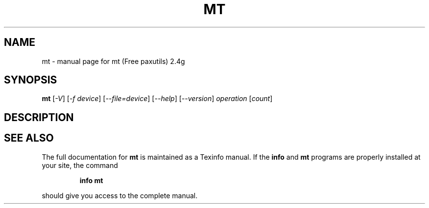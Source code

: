 ." DO NOT MODIFY THIS FILE!  It was generated by help2man 1.5.1.3.
.TH MT 1 "November 1998" "mt (Free paxutils) 2.4g" "FSF"
.SH NAME
mt \- manual page for mt (Free paxutils) 2.4g
.SH SYNOPSIS
.B mt
[\fI-V\fR] [\fI-f device\fR] [\fI--file=device\fR] [\fI--help\fR] [\fI--version\fR]\fI operation \fR[\fIcount\fR]
.SH DESCRIPTION
.SH "SEE ALSO"
The full documentation for
.B mt
is maintained as a Texinfo manual.  If the
.B info
and
.B mt
programs are properly installed at your site, the command
.IP
.B info mt
.PP
should give you access to the complete manual.
